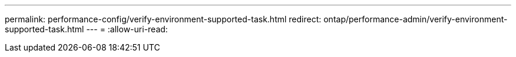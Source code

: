 ---
permalink: performance-config/verify-environment-supported-task.html 
redirect: ontap/performance-admin/verify-environment-supported-task.html 
---
= 
:allow-uri-read: 


